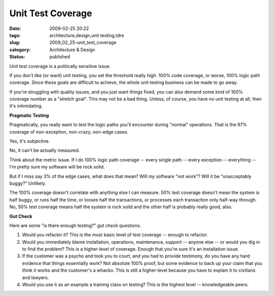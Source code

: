 Unit Test Coverage
==================

:date: 2009-02-25 20:22
:tags: architecture,design,unit testing,tdre
:slug: 2009_02_25-unit_test_coverage
:category: Architecture & Design
:status: published







Unit test coverage is a politically sensitive issue.



If you don't like (or want) unit testing, you set the threshold really high.  100% code coverage, or worse, 100% logic path coverage.  Since these goals are difficult to achieve, the whole unit testing business can be made to go away.



If you're struggling with quality issues, and you just want things fixed, you can also demand some kind of 100% coverage number as a "stretch goal".  This may not be a bad thing.  Unless, of course, you have no unit testing at all, then it's intimidating.



:strong:`Pragmatic Testing` 



Pragmatically, you really want to test the logic paths you'll encounter during "normal" operations.  That is the 97% coverage of non-exception, non-crazy, non-edge cases.



Yes, it's subjective.



No, it can't be actually measured.  



Think about the metric issue.  If I do 100% logic path coverage -- every single path -- every exception -- everything -- I'm pretty sure my software will be rock solid.  



But if I miss say 3% of the edge cases, what does that mean?  Will my software "not work"?  Will it be "unacceptably buggy?"  Unlikely.  



The 100% coverage doesn't correlate with anything else I can measure.  50% test coverage doesn't mean the system is half buggy, or runs half the time, or looses half the transactions, or processes each transaction only half-way through.  No, 50% test coverage means half the system is rock solid and the other half is probably really good, also.



:strong:`Gut Check` 



Here are some "is there enough testing?" gut check questions.



1.  Would you refactor it?  This is the most basic level of test coverage -- enough to refactor.



2.  Would you immediately blame installation, operations, maintenance, support -- anyone else -- or would you dig in to find the problem?  This is a higher-level of coverage.  Enough that you're sure it's an installation issue.



3.  If the customer was a psycho and took you to court, and you had to provide testimony, do you have any hard evidence that things essentially work?  Not absolute 100% proof, but some evidence to back up your claim that you think it works and the customer's a whacko.  This is still a higher-level because you have to explain it to civilians and lawyers.



4.  Would you use it as an example a training class on testing?  This is the highest level -- knowledgeable peers.





